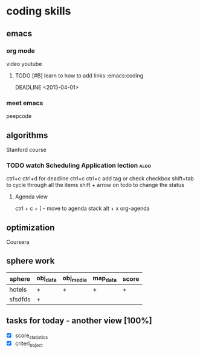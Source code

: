 * coding skills
** emacs
*** org mode
video youtube
**** TODO [#B]  learn to how to add links   :emacs:coding
     DEADLINE <2015-04-01> 
  
*** meet emacs
peepcode
** algorithms
Stanford course
*** TODO watch Scheduling Application lection                          :algo:
    DEADLINE: <2015-04-01 Ср.>

ctrl+c ctrl+d for deadline
ctrl+c ctrl+c add tag or check checkbox
shift+tab to cycle through all the items
shift + arrow on todo to change the status

***** Agenda view
ctrl + c + [  - move to agenda stack
alt + x org-agenda
    :Properties:
    :Effort: 50min
    :End:
** optimization
Coursera

** sphere work
| sphere  | obj_data | obj_media | map_data | score |
|---------+----------+-----------+----------+-------|
| hotels  | +        | +         | +        | +     |
| sfsdfds | +        |           |          |       |

** tasks for today - another view [100%]
   - [X] score_statistics   
   - [X] criteri_object

